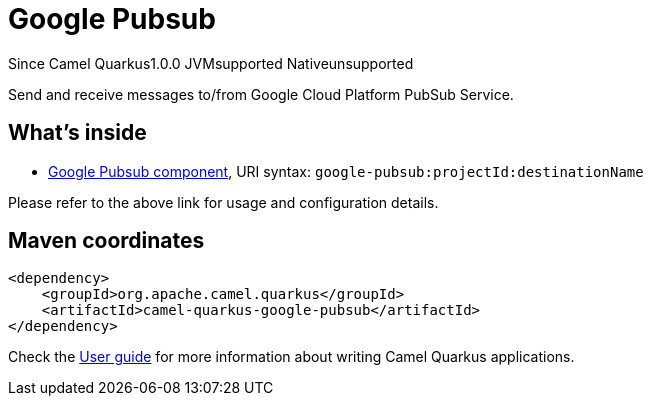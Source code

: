 // Do not edit directly!
// This file was generated by camel-quarkus-maven-plugin:update-extension-doc-page

[[google-pubsub]]
= Google Pubsub
:page-aliases: extensions/google-pubsub.adoc
:cq-since: 1.0.0
:cq-artifact-id: camel-quarkus-google-pubsub
:cq-native-supported: false
:cq-status: Preview
:cq-description: Send and receive messages to/from Google Cloud Platform PubSub Service.
:cq-deprecated: false
:cq-targetRuntime: JVM

[.badges]
[.badge-key]##Since Camel Quarkus##[.badge-version]##1.0.0## [.badge-key]##JVM##[.badge-supported]##supported## [.badge-key]##Native##[.badge-unsupported]##unsupported##

Send and receive messages to/from Google Cloud Platform PubSub Service.

== What's inside

* https://camel.apache.org/components/latest/google-pubsub-component.html[Google Pubsub component], URI syntax: `google-pubsub:projectId:destinationName`

Please refer to the above link for usage and configuration details.

== Maven coordinates

[source,xml]
----
<dependency>
    <groupId>org.apache.camel.quarkus</groupId>
    <artifactId>camel-quarkus-google-pubsub</artifactId>
</dependency>
----

Check the xref:user-guide/index.adoc[User guide] for more information about writing Camel Quarkus applications.
